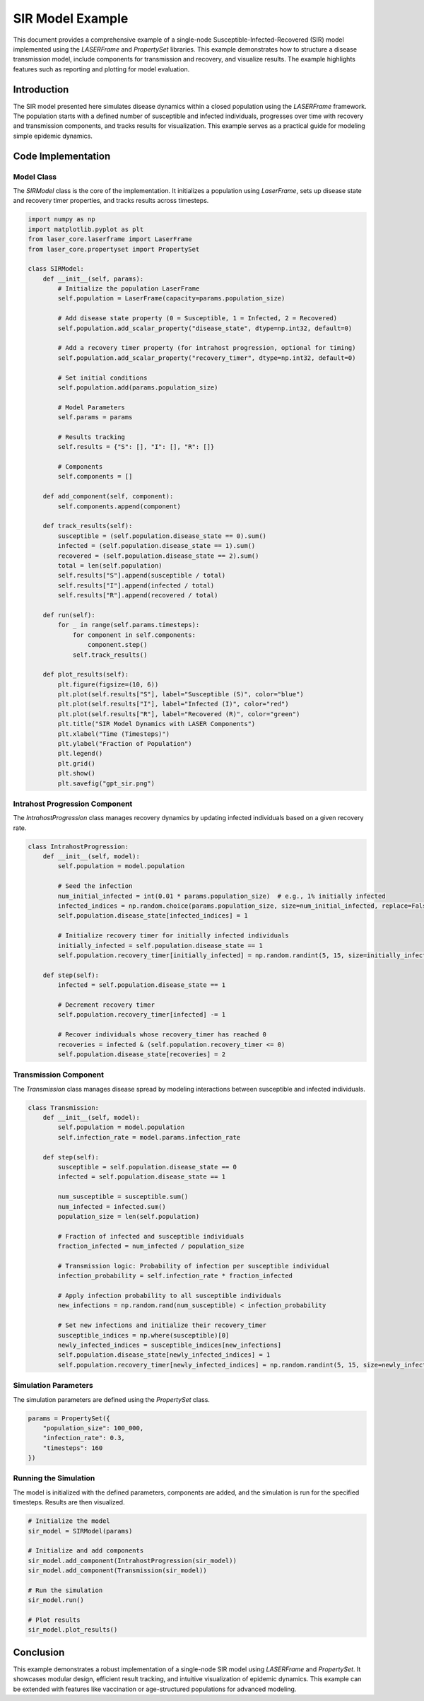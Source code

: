 ===============
SIR Model Example
===============

This document provides a comprehensive example of a single-node Susceptible-Infected-Recovered (SIR) model implemented using the `LASERFrame` and `PropertySet` libraries. This example demonstrates how to structure a disease transmission model, include components for transmission and recovery, and visualize results. The example highlights features such as reporting and plotting for model evaluation.

Introduction
------------
The SIR model presented here simulates disease dynamics within a closed population using the `LASERFrame` framework. The population starts with a defined number of susceptible and infected individuals, progresses over time with recovery and transmission components, and tracks results for visualization. This example serves as a practical guide for modeling simple epidemic dynamics.

Code Implementation
--------------------

Model Class
~~~~~~~~~~~

The `SIRModel` class is the core of the implementation. It initializes a population using `LaserFrame`, sets up disease state and recovery timer properties, and tracks results across timesteps.

.. code-block:: python

    import numpy as np
    import matplotlib.pyplot as plt
    from laser_core.laserframe import LaserFrame
    from laser_core.propertyset import PropertySet

    class SIRModel:
        def __init__(self, params):
            # Initialize the population LaserFrame
            self.population = LaserFrame(capacity=params.population_size)

            # Add disease state property (0 = Susceptible, 1 = Infected, 2 = Recovered)
            self.population.add_scalar_property("disease_state", dtype=np.int32, default=0)

            # Add a recovery timer property (for intrahost progression, optional for timing)
            self.population.add_scalar_property("recovery_timer", dtype=np.int32, default=0)

            # Set initial conditions
            self.population.add(params.population_size)

            # Model Parameters
            self.params = params

            # Results tracking
            self.results = {"S": [], "I": [], "R": []}

            # Components
            self.components = []

        def add_component(self, component):
            self.components.append(component)

        def track_results(self):
            susceptible = (self.population.disease_state == 0).sum()
            infected = (self.population.disease_state == 1).sum()
            recovered = (self.population.disease_state == 2).sum()
            total = len(self.population)
            self.results["S"].append(susceptible / total)
            self.results["I"].append(infected / total)
            self.results["R"].append(recovered / total)

        def run(self):
            for _ in range(self.params.timesteps):
                for component in self.components:
                    component.step()
                self.track_results()

        def plot_results(self):
            plt.figure(figsize=(10, 6))
            plt.plot(self.results["S"], label="Susceptible (S)", color="blue")
            plt.plot(self.results["I"], label="Infected (I)", color="red")
            plt.plot(self.results["R"], label="Recovered (R)", color="green")
            plt.title("SIR Model Dynamics with LASER Components")
            plt.xlabel("Time (Timesteps)")
            plt.ylabel("Fraction of Population")
            plt.legend()
            plt.grid()
            plt.show()
            plt.savefig("gpt_sir.png")

Intrahost Progression Component
~~~~~~~~~~~~~~~~~~~~~~~~~~~~~~~

The `IntrahostProgression` class manages recovery dynamics by updating infected individuals based on a given recovery rate.

.. code-block:: python

    class IntrahostProgression:
        def __init__(self, model):
            self.population = model.population

            # Seed the infection
            num_initial_infected = int(0.01 * params.population_size)  # e.g., 1% initially infected
            infected_indices = np.random.choice(params.population_size, size=num_initial_infected, replace=False)
            self.population.disease_state[infected_indices] = 1

            # Initialize recovery timer for initially infected individuals
            initially_infected = self.population.disease_state == 1
            self.population.recovery_timer[initially_infected] = np.random.randint(5, 15, size=initially_infected.sum())

        def step(self):
            infected = self.population.disease_state == 1

            # Decrement recovery timer
            self.population.recovery_timer[infected] -= 1

            # Recover individuals whose recovery_timer has reached 0
            recoveries = infected & (self.population.recovery_timer <= 0)
            self.population.disease_state[recoveries] = 2

Transmission Component
~~~~~~~~~~~~~~~~~~~~~~~

The `Transmission` class manages disease spread by modeling interactions between susceptible and infected individuals.

.. code-block:: python

    class Transmission:
        def __init__(self, model):
            self.population = model.population
            self.infection_rate = model.params.infection_rate

        def step(self):
            susceptible = self.population.disease_state == 0
            infected = self.population.disease_state == 1

            num_susceptible = susceptible.sum()
            num_infected = infected.sum()
            population_size = len(self.population)

            # Fraction of infected and susceptible individuals
            fraction_infected = num_infected / population_size
            
            # Transmission logic: Probability of infection per susceptible individual
            infection_probability = self.infection_rate * fraction_infected

            # Apply infection probability to all susceptible individuals
            new_infections = np.random.rand(num_susceptible) < infection_probability
            
            # Set new infections and initialize their recovery_timer
            susceptible_indices = np.where(susceptible)[0]
            newly_infected_indices = susceptible_indices[new_infections]
            self.population.disease_state[newly_infected_indices] = 1
            self.population.recovery_timer[newly_infected_indices] = np.random.randint(5, 15, size=newly_infected_indices.size)  # Random recovery time

Simulation Parameters
~~~~~~~~~~~~~~~~~~~~~~

The simulation parameters are defined using the `PropertySet` class.

.. code-block:: python

    params = PropertySet({
        "population_size": 100_000,
        "infection_rate": 0.3,
        "timesteps": 160
    })

Running the Simulation
~~~~~~~~~~~~~~~~~~~~~~~

The model is initialized with the defined parameters, components are added, and the simulation is run for the specified timesteps. Results are then visualized.

.. code-block:: python

    # Initialize the model
    sir_model = SIRModel(params)

    # Initialize and add components
    sir_model.add_component(IntrahostProgression(sir_model))
    sir_model.add_component(Transmission(sir_model))

    # Run the simulation
    sir_model.run()

    # Plot results
    sir_model.plot_results()

Conclusion
----------

This example demonstrates a robust implementation of a single-node SIR model using `LASERFrame` and `PropertySet`. It showcases modular design, efficient result tracking, and intuitive visualization of epidemic dynamics. This example can be extended with features like vaccination or age-structured populations for advanced modeling.
